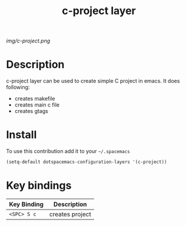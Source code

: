 #+TITLE: c-project layer
#+HTML_HEAD_EXTRA: <link rel="stylesheet" type="text/css" href="../css/readtheorg.css" />

#+CAPTION: logo

# The maximum height of the logo should be 200 pixels.
[[img/c-project.png]]

* Table of Contents                                        :TOC_4_org:noexport:
 - [[Description][Description]]
 - [[Install][Install]]
 - [[Key bindings][Key bindings]]

* Description
c-project layer can be used to create simple C project in emacs. It does following:
  - creates makefile
  - creates main c file
  - creates gtags

* Install
To use this contribution add it to your =~/.spacemacs=

#+begin_src emacs-lisp
  (setq-default dotspacemacs-configuration-layers '(c-project))
#+end_src

* Key bindings

| Key Binding | Description     |
|-------------+-----------------|
| ~<SPC> S c~ | creates project |
